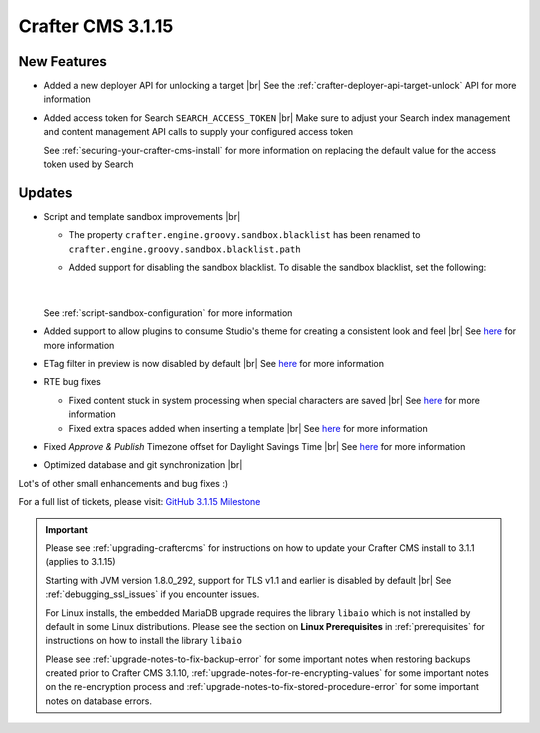 .. index:: Crafter CMS 3.1.15 Release Notes

------------------
Crafter CMS 3.1.15
------------------

^^^^^^^^^^^^
New Features
^^^^^^^^^^^^

* Added a new deployer API for unlocking a target  |br|
  See the :ref:`crafter-deployer-api-target-unlock` API for more information

* Added access token for Search ``SEARCH_ACCESS_TOKEN`` |br|
  Make sure to adjust your Search index management and content management API calls to supply your configured access token

  See :ref:`securing-your-crafter-cms-install` for more information on replacing the default value for the access token used by Search


^^^^^^^
Updates
^^^^^^^

* Script and template sandbox improvements |br|

  * The property ``crafter.engine.groovy.sandbox.blacklist`` has been renamed to ``crafter.engine.groovy.sandbox.blacklist.path``
  * Added support for disabling the sandbox blacklist.  To disable the sandbox blacklist, set the following:

      .. code-block:: none
         :caption: *CRAFTER_HOME/bin/apache-tomcat/shared/classes/crafter/engine/extension/server-config.properties*

         # Indicates if the blacklist should be enabled for all sites (this will have no effect if the sandbox is disabled)
         crafter.engine.groovy.sandbox.blacklist.enable=false

      |


  See :ref:`script-sandbox-configuration` for more information

* Added support to allow plugins to consume Studio's theme for creating a consistent look and feel |br|
  See `here <https://github.com/craftercms/craftercms/issues/4745>`__ for more information
* ETag filter in preview is now disabled by default |br|
  See `here <https://github.com/craftercms/craftercms/issues/4748>`__ for more information


* RTE bug fixes

  * Fixed content stuck in system processing when special characters are saved |br|
    See `here <https://github.com/craftercms/craftercms/issues/4574>`__ for more information
  * Fixed extra spaces added when inserting a template |br|
    See `here <https://github.com/craftercms/craftercms/issues/4746>`__ for more information

* Fixed *Approve & Publish* Timezone offset for Daylight Savings Time |br|
  See `here <https://github.com/craftercms/craftercms/issues/4593>`__ for more information

* Optimized database and git synchronization |br|

Lot's of other small enhancements and bug fixes :)

For a full list of tickets, please visit: `GitHub 3.1.15 Milestone <https://github.com/craftercms/craftercms/milestone/72?closed=1>`_

.. important::

    Please see :ref:`upgrading-craftercms` for instructions on how to update your Crafter CMS install to 3.1.1 (applies to 3.1.15)

    Starting with JVM version 1.8.0_292, support for TLS v1.1 and earlier is disabled by default |br|
    See :ref:`debugging_ssl_issues` if you encounter issues.

    For Linux installs, the embedded MariaDB upgrade requires the library ``libaio`` which is not installed by default in some Linux distributions.  Please see the section on **Linux Prerequisites** in :ref:`prerequisites` for instructions on how to install the library ``libaio``

    Please see :ref:`upgrade-notes-to-fix-backup-error` for some important notes when restoring backups created prior
    to Crafter CMS 3.1.10, :ref:`upgrade-notes-for-re-encrypting-values` for some important notes on the re-encryption
    process and :ref:`upgrade-notes-to-fix-stored-procedure-error` for some important notes on database errors.


